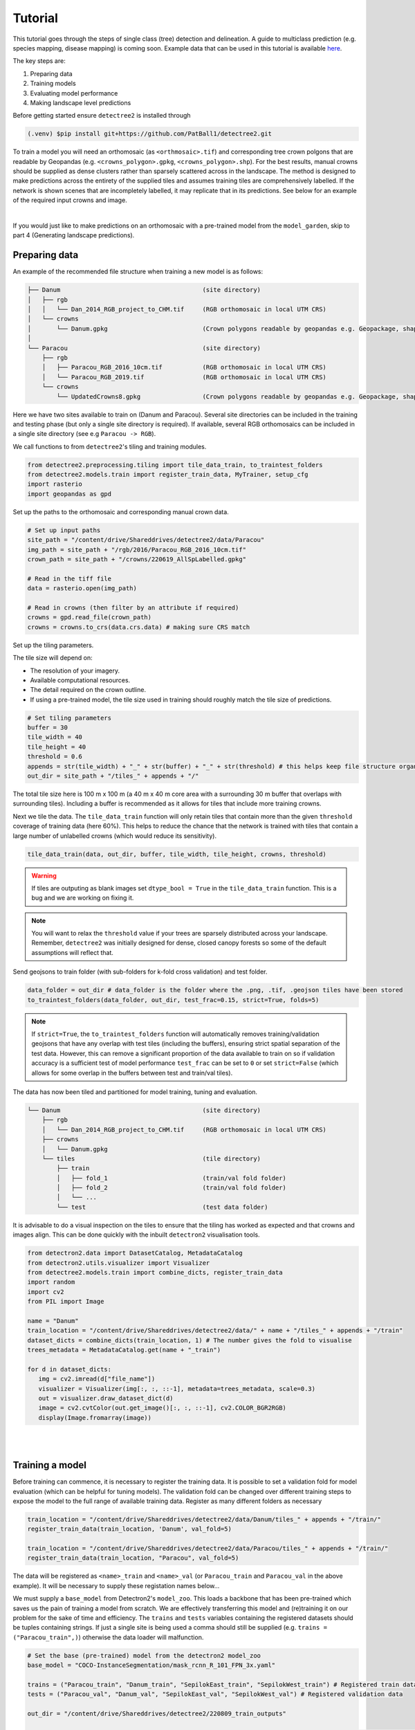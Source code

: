 Tutorial
========

This tutorial goes through the steps of single class (tree) detection and 
delineation. A guide to multiclass prediction (e.g. species mapping,
disease mapping) is coming soon. Example data that can be used in
this tutorial is available `here <https://zenodo.org/records/8136161>`_.

The key steps are:

1. Preparing data
2. Training models
3. Evaluating model performance
4. Making landscape level predictions

Before getting started ensure ``detectree2`` is installed through

.. code-block:: console

   (.venv) $pip install git+https://github.com/PatBall1/detectree2.git


To train a model you will need an orthomosaic (as ``<orthmosaic>.tif``) and 
corresponding tree crown polgons that are readable by Geopandas
(e.g. ``<crowns_polygon>.gpkg``, ``<crowns_polygon>.shp``). For the best
results, manual crowns should be supplied as dense clusters rather than
sparsely scattered across in the landscape. The method is designed to make 
predictions across the entirety of the supplied tiles and assumes training
tiles are comprehensively labelled. If the network is shown scenes that are 
incompletely labelled, it may replicate that in its predictions. See
below for an example of the required input crowns and image.

.. image:: ../../report/figures/Danum_example_data.png 
   :width: 400
   :alt: Example Danum training data
   :align: center

|
If you would just like to make predictions on an orthomosaic with a pre-trained
model from the ``model_garden``, skip to part 4 (Generating landscape
predictions).


Preparing data
--------------

An example of the recommended file structure when training a new model is as follows:

.. code-block:: bash

   ├── Danum                                       (site directory)
   │   ├── rgb
   │   │   └── Dan_2014_RGB_project_to_CHM.tif     (RGB orthomosaic in local UTM CRS)
   │   └── crowns
   │       └── Danum.gpkg                          (Crown polygons readable by geopandas e.g. Geopackage, shapefile)
   │ 
   └── Paracou                                     (site directory)
       ├── rgb                                     
       │   ├── Paracou_RGB_2016_10cm.tif           (RGB orthomosaic in local UTM CRS)
       │   └── Paracou_RGB_2019.tif                (RGB orthomosaic in local UTM CRS)
       └── crowns
           └── UpdatedCrowns8.gpkg                 (Crown polygons readable by geopandas e.g. Geopackage, shapefile)

Here we have two sites available to train on (Danum and Paracou). Several site directories can be 
included in the training and testing phase (but only a single site directory is required).
If available, several RGB orthomosaics can be included in a single site directory (see e.g ``Paracou -> RGB``).

We call functions to from ``detectree2``'s tiling and training modules.

.. code-block:: python
   
   from detectree2.preprocessing.tiling import tile_data_train, to_traintest_folders
   from detectree2.models.train import register_train_data, MyTrainer, setup_cfg
   import rasterio
   import geopandas as gpd

Set up the paths to the orthomosaic and corresponding manual crown data.

.. code-block:: python
   
   # Set up input paths
   site_path = "/content/drive/Shareddrives/detectree2/data/Paracou"
   img_path = site_path + "/rgb/2016/Paracou_RGB_2016_10cm.tif"
   crown_path = site_path + "/crowns/220619_AllSpLabelled.gpkg"

   # Read in the tiff file
   data = rasterio.open(img_path)
   
   # Read in crowns (then filter by an attribute if required)
   crowns = gpd.read_file(crown_path)
   crowns = crowns.to_crs(data.crs.data) # making sure CRS match

Set up the tiling parameters.

The tile size will depend on:

* The resolution of your imagery.
* Available computational resources.
* The detail required on the crown outline.
* If using a pre-trained model, the tile size used in training should roughly match the tile size of predictions.

.. code-block:: python

   # Set tiling parameters
   buffer = 30
   tile_width = 40
   tile_height = 40
   threshold = 0.6
   appends = str(tile_width) + "_" + str(buffer) + "_" + str(threshold) # this helps keep file structure organised
   out_dir = site_path + "/tiles_" + appends + "/"

The total tile size here is 100 m x 100 m (a 40 m x 40 m core area with a surrounding 30 m buffer that overlaps with
surrounding tiles). Including a buffer is recommended as it allows for tiles that include more training crowns.

Next we tile the data. The ``tile_data_train`` function will only retain tiles that contain more than the given
``threshold`` coverage of training data (here 60%). This helps to reduce the chance that the network is trained with
tiles that contain a large number of unlabelled crowns (which would reduce its sensitivity).

.. code-block:: python
   
   tile_data_train(data, out_dir, buffer, tile_width, tile_height, crowns, threshold)

.. warning::
   If tiles are outputing as blank images set ``dtype_bool = True`` in the ``tile_data_train`` function. This is a bug
   and we are working on fixing it.

.. note::
   You will want to relax the ``threshold`` value if your trees are sparsely distributed across your landscape.
   Remember, ``detectree2`` was initially designed for dense, closed canopy forests so some of the default assumptions 
   will reflect that.

Send geojsons to train folder (with sub-folders for k-fold cross validation) and test folder.

.. code-block:: python
   
   data_folder = out_dir # data_folder is the folder where the .png, .tif, .geojson tiles have been stored
   to_traintest_folders(data_folder, out_dir, test_frac=0.15, strict=True, folds=5)

.. note::
   If ``strict=True``, the ``to_traintest_folders`` function will automatically removes training/validation geojsons
   that have any overlap with test tiles (including the buffers), ensuring strict spatial separation of the test data.
   However, this can remove a significant proportion of the data available to train on so if validation accuracy is a 
   sufficient test of model performance ``test_frac`` can be set to ``0`` or set ``strict=False`` (which allows for 
   some overlap in the buffers between test and train/val tiles).


The data has now been tiled and partitioned for model training, tuning and evaluation.

.. code-block::
   
   └── Danum                                       (site directory)
       ├── rgb
       │   └── Dan_2014_RGB_project_to_CHM.tif     (RGB orthomosaic in local UTM CRS)
       ├── crowns
       │   └── Danum.gpkg
       └── tiles                                   (tile directory)
           ├── train
           │   ├── fold_1                          (train/val fold folder)
           │   ├── fold_2                          (train/val fold folder)
           │   └── ...
           └── test                                (test data folder)
 

It is advisable to do a visual inspection on the tiles to ensure that the tiling has worked as expected and that crowns
and images align. This can be done quickly with the inbuilt ``detectron2`` visualisation tools.

.. code-block:: python
   
   from detectron2.data import DatasetCatalog, MetadataCatalog
   from detectron2.utils.visualizer import Visualizer
   from detectree2.models.train import combine_dicts, register_train_data
   import random
   import cv2
   from PIL import Image

   name = "Danum"
   train_location = "/content/drive/Shareddrives/detectree2/data/" + name + "/tiles_" + appends + "/train"
   dataset_dicts = combine_dicts(train_location, 1) # The number gives the fold to visualise
   trees_metadata = MetadataCatalog.get(name + "_train")

   for d in dataset_dicts:
      img = cv2.imread(d["file_name"])
      visualizer = Visualizer(img[:, :, ::-1], metadata=trees_metadata, scale=0.3)
      out = visualizer.draw_dataset_dict(d)
      image = cv2.cvtColor(out.get_image()[:, :, ::-1], cv2.COLOR_BGR2RGB)
      display(Image.fromarray(image))


.. image:: ../../report/figures/trees_train1.png 
   :width: 400
   :alt: Training tile 1
   :align: center

|
.. image:: ../../report/figures/trees_train2.png
   :width: 400
   :alt: Training tile 2
   :align: center


|
Training a model
----------------

Before training can commence, it is necessary to register the training data. It is possible to set a validation fold for
model evaluation (which can be helpful for tuning models). The validation fold can be changed over different training 
steps to expose the model to the full range of available training data. Register as many different folders as necessary

.. code-block:: python
   
   train_location = "/content/drive/Shareddrives/detectree2/data/Danum/tiles_" + appends + "/train/"
   register_train_data(train_location, 'Danum', val_fold=5)

   train_location = "/content/drive/Shareddrives/detectree2/data/Paracou/tiles_" + appends + "/train/"
   register_train_data(train_location, "Paracou", val_fold=5) 

The data will be registered as ``<name>_train`` and ``<name>_val`` (or ``Paracou_train`` and ``Paracou_val`` in the
above example). It will be necessary to supply these registation names below...

We must supply a ``base_model`` from Detectron2's  ``model_zoo``. This loads a backbone that has been pre-trained which
saves us the pain of training a model from scratch. We are effectively transferring this model and (re)training it on
our problem for the sake of time and efficiency. The ``trains`` and ``tests`` variables containing the registered
datasets should be tuples containing strings. If just a single site is being used a comma should still be supplied (e.g. 
``trains = ("Paracou_train",)``) otherwise the data loader will malfunction.

.. code-block:: python
   
   # Set the base (pre-trained) model from the detectron2 model_zoo
   base_model = "COCO-InstanceSegmentation/mask_rcnn_R_101_FPN_3x.yaml"
      
   trains = ("Paracou_train", "Danum_train", "SepilokEast_train", "SepilokWest_train") # Registered train data
   tests = ("Paracou_val", "Danum_val", "SepilokEast_val", "SepilokWest_val") # Registered validation data
   
   out_dir = "/content/drive/Shareddrives/detectree2/220809_train_outputs"
   
   cfg = setup_cfg(base_model, trains, tests, workers = 4, eval_period=100, max_iter=3000, out_dir=out_dir) # update_model arg can be used to load in trained  model


Alternatively, it is possible to train from one of ``detectree2``'s pre-trained models. This is normally recommended and
especially useful if you only have limited training data available. To retrieve the model from the repo's
``model_garden`` run e.g.:

.. code-block:: python

   !wget https://zenodo.org/records/10522461/files/230103_randresize_full.pth

Then set up the configurations as before but with the trained model also supplied:

.. code-block:: python

   # Set the base (pre-trained) model from the detectron2 model_zoo
   base_model = "COCO-InstanceSegmentation/mask_rcnn_R_101_FPN_3x.yaml"

   # Set the updated model weights from the detectree2 pre-trained model
   trained_model = "./230103_randresize_full.pth"
      
   trains = ("Paracou_train", "Danum_train", "SepilokEast_train", "SepilokWest_train") # Registered train data
   tests = ("Paracou_val", "Danum_val", "SepilokEast_val", "SepilokWest_val") # Registered validation data
   
   out_dir = "/content/drive/Shareddrives/detectree2/220809_train_outputs"
   
   cfg = setup_cfg(base_model, trains, tests, trained_model, workers = 4, eval_period=100, max_iter=3000, out_dir=out_dir) # update_model arg used to load in trained model

.. note::

   You may want to experiment with how you set up the ``cfg``. The variables can make a big difference to how quickly 
   model training will converge given the particularities of the data supplied and computational resources available.

Once we are all set up, we can get commence model training. Training will continue until a specified number of
iterations (``max_iter``) or until model performance is no longer improving ("early stopping" via ``patience``).
Training outputs, including model weights and training metrics, will be stored in ``out_dir``.

.. code-block::

   trainer = MyTrainer(cfg, patience = 5) 
   trainer.resume_or_load(resume=False)
   trainer.train()

.. note::

   Early stopping is implemented and will be triggered by a sustained failure to improve on the performance of
   predictions on the validation fold. This is measured as the AP50 score of the validation predictions.


Evaluating model performance
----------------------------

Coming soon! See Colab notebook for example routine (``detectree2/notebooks/colab/evaluationJB.ipynb``).

Generating landscape predictions
--------------------------------

Here we call the necessary functions.

.. code-block:: python
   
   from detectree2.preprocessing.tiling import tile_data
   from detectree2.models.outputs import project_to_geojson, stitch_crowns, clean_crowns
   from detectree2.models.predict import predict_on_data
   from detectree2.models.train import setup_cfg
   from detectron2.engine import DefaultPredictor
   import rasterio


Start by tiling up the entire orthomosaic so that a crown map can be made for the entire landscape. Tiles should be 
approximately the same size as those trained on (typically ~ 100 m). A buffer (here 30 m) should be included so that we 
can discard partial the crowns predicted at the edge of tiles.

.. code-block:: python
   
   # Path to site folder and orthomosaic
   site_path = "/content/drive/Shareddrives/detectree2/data/BCI_50ha"
   img_path = site_path + "/rgb/2015.06.10_07cm_ORTHO.tif"
   tiles_path = site_path + "/tilespred/"
   # Read in the geotiff
   data = rasterio.open(img_path)
   # Location of trained model
   model_path = "/content/drive/Shareddrives/detectree2/models/220629_ParacouSepilokDanum_JB.pth"

   # Specify tiling
   buffer = 30
   tile_width = 40
   tile_height = 40
   tile_data(data, tiles_path, buffer, tile_width, tile_height, dtype_bool = True)

.. warning::
   If tiles are outputing as blank images set ``dtype_bool = True`` in the ``tile_data`` function. This is a bug
   and we are working on fixing it.

To download a pre-trained model from the ``model_garden`` you can run ``wget`` on the package repo

.. code-block:: python
   
   !wget https://github.com/PatBall1/detectree2/raw/master/model_garden/230103_randresize_full.pth


Point to a trained model, set up the configuration state and make predictions on the tiles.

.. code-block:: python
   
   trained_model = "./230103_randresize_full.pth"
   cfg = setup_cfg(update_model=trained_model)
   predict_on_data(tiles_path, predictor=DefaultPredictor(cfg))

Once the predictions have been made on the tiles, it is necessary to project them back into geographic space.

.. code-block:: python
   
   project_to_geojson(tiles_path, tiles_path + "predictions/", tiles_path + "predictions_geo/")

To create a useful outputs it is necessary to stitch the crowns together while handling overlaps in the buffer.
Invalid geometries may arise when converting from a mask to a polygon - it is usually best to simply remove these.
Cleaning the crowns will remove instances where there is large overlaps between predicted crowns (removing the
predictions with lower confidence).

.. code-block:: python
   
   crowns = stitch_crowns(tiles_path + "predictions_geo/", 1)
   clean = clean_crowns(crowns, 0.6, confidence=0) # set a confidence>0 to filter out less confident crowns

By default the ``clean_crowns`` function will remove crowns with a condidence of less than 20%. The above 'clean' crowns
includes crowns of all confidence scores (0%-100%) as ``condidence=0``. It is likely that crowns with very low
confidence will be poor quality so it is usually preferable to filter these out. A suitable threshold can be determined
by eye in QGIS or implemented as single line in Python. ``Confidence_score`` is a column in the ``crowns`` GeoDataFrame
and is considered a tunable parameter.

.. code-block:: python
   
   clean = clean[clean["Confidence_score"] > 0.5] # step included for illustration - can be done in clean_crowns func

The outputted crown polygons will have many vertices because they are generated from a mask which is pixelwise. If you
will need to edit the crowns in QGIS it is best to simplify them to a reasonable number of vertices. This can be done
with ``simplify`` method. The ``tolerance`` will determine the coarseness of the simplification it has the same units as
the coordinate reference system of the GeoSeries (meters when working with UTM).

.. code-block:: python
   
   clean = clean.set_geometry(crowns.simplify(0.3))

Once we're happy with the crown map, save the crowns to file.

.. code-block:: python
   
   clean.to_file(site_path + "/crowns_out.gpkg")

View the file in QGIS or ArcGIS to see whether you are satisfied with the results. The first output might not be perfect
and so tweaking of the above parameters may be necessary to get a satisfactory output.